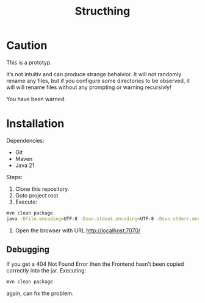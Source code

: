 #+TITLE: Structhing
* Caution
This is a prototyp.

It’s not intuitiv and can produce strange behaivior. It will not
randomly rename any files, but if you configure some directories to
be observed, it will will rename files without any prompting or
warning recursivly!

You have been warned.
* Installation
Dependencies:
+ Git
+ Maven
+ Java 21


Steps:
1. Clone this repository.
2. Goto project root
3. Execute:
#+begin_src bash
  mvn clean package
  java -Dfile.encoding=UTF-8 -Dsun.stdout.encoding=UTF-8 -Dsun.stderr.encoding=UTF-8 -jar ./delivery/target/structhing.jar
#+end_src
4. Open the browser with URL http://localhost:7070/

** Debugging
If you get a 404 Not Found Error then the Frontend hasn’t been copied
correctly into the jar. Executing:
#+begin_src bash
  mvn clean package
#+end_src
again, can fix the problem.
